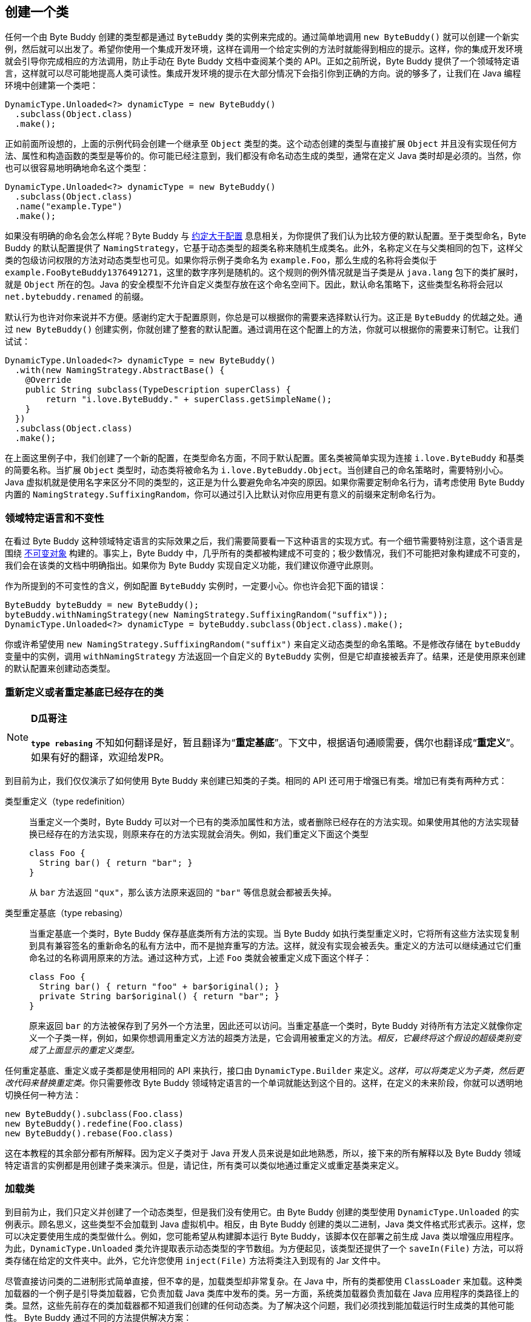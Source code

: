 [[creating-a-class]]
== 创建一个类

任何一个由 Byte Buddy 创建的类型都是通过 `ByteBuddy` 类的实例来完成的。通过简单地调用 `new ByteBuddy()` 就可以创建一个新实例，然后就可以出发了。希望你使用一个集成开发环境，这样在调用一个给定实例的方法时就能得到相应的提示。这样，你的集成开发环境就会引导你完成相应的方法调用，防止手动在 Byte Buddy 文档中查阅某个类的 API。正如之前所说，Byte Buddy 提供了一个领域特定语言，这样就可以尽可能地提高人类可读性。集成开发环境的提示在大部分情况下会指引你到正确的方向。说的够多了，让我们在 Java 编程环境中创建第一个类吧：

[source,{java_source_attr}]
----
DynamicType.Unloaded<?> dynamicType = new ByteBuddy()
  .subclass(Object.class)
  .make();
----

正如前面所设想的，上面的示例代码会创建一个继承至 `Object` 类型的类。这个动态创建的类型与直接扩展 `Object` 并且没有实现任何方法、属性和构造函数的类型是等价的。你可能已经注意到，我们都没有命名动态生成的类型，通常在定义 Java 类时却是必须的。当然，你也可以很容易地明确地命名这个类型：

[source,{java_source_attr}]
----
DynamicType.Unloaded<?> dynamicType = new ByteBuddy()
  .subclass(Object.class)
  .name("example.Type")
  .make();
----

如果没有明确的命名会怎么样呢？Byte Buddy 与 http://en.wikipedia.org/wiki/Convention_over_configuration[约定大于配置] 息息相关，为你提供了我们认为比较方便的默认配置。至于类型命名，Byte Buddy 的默认配置提供了 `NamingStrategy`，它基于动态类型的超类名称来随机生成类名。此外，名称定义在与父类相同的包下，这样父类的包级访问权限的方法对动态类型也可见。如果你将示例子类命名为 `example.Foo`，那么生成的名称将会类似于 `example.Foo$$ByteBuddy$$1376491271`，这里的数字序列是随机的。这个规则的例外情况就是当子类是从 `java.lang` 包下的类扩展时，就是 `Object` 所在的包。Java 的安全模型不允许自定义类型存放在这个命名空间下。因此，默认命名策略下，这些类型名称将会冠以 `net.bytebuddy.renamed` 的前缀。

默认行为也许对你来说并不方便。感谢约定大于配置原则，你总是可以根据你的需要来选择默认行为。这正是 `ByteBuddy` 的优越之处。通过 `new ByteBuddy()` 创建实例，你就创建了整套的默认配置。通过调用在这个配置上的方法，你就可以根据你的需要来订制它。让我们试试：

[source,{java_source_attr}]
----
DynamicType.Unloaded<?> dynamicType = new ByteBuddy()
  .with(new NamingStrategy.AbstractBase() {
    @Override
    public String subclass(TypeDescription superClass) {
        return "i.love.ByteBuddy." + superClass.getSimpleName();
    }
  })
  .subclass(Object.class)
  .make();
----

在上面这里例子中，我们创建了一个新的配置，在类型命名方面，不同于默认配置。匿名类被简单实现为连接 `i.love.ByteBuddy` 和基类的简要名称。当扩展 `Object` 类型时，动态类将被命名为 `i.love.ByteBuddy.Object`。当创建自己的命名策略时，需要特别小心。Java 虚拟机就是使用名字来区分不同的类型的，这正是为什么要避免命名冲突的原因。如果你需要定制命名行为，请考虑使用 Byte Buddy 内置的 `NamingStrategy.SuffixingRandom`，你可以通过引入比默认对你应用更有意义的前缀来定制命名行为。

[[domain-specific-language-and-immutability]]
=== 领域特定语言和不变性

在看过 Byte Buddy 这种领域特定语言的实际效果之后，我们需要简要看一下这种语言的实现方式。有一个细节需要特别注意，这个语言是围绕 https://en.wikipedia.org/wiki/Immutable_object[不可变对象] 构建的。事实上，Byte Buddy 中，几乎所有的类都被构建成不可变的；极少数情况，我们不可能把对象构建成不可变的，我们会在该类的文档中明确指出。如果你为 Byte Buddy 实现自定义功能，我们建议你遵守此原则。

作为所提到的不可变性的含义，例如配置 `ByteBuddy` 实例时，一定要小心。你也许会犯下面的错误：

[source,{java_source_attr}]
----
ByteBuddy byteBuddy = new ByteBuddy();
byteBuddy.withNamingStrategy(new NamingStrategy.SuffixingRandom("suffix"));
DynamicType.Unloaded<?> dynamicType = byteBuddy.subclass(Object.class).make();
----

你或许希望使用 `new NamingStrategy.SuffixingRandom("suffix")` 来自定义动态类型的命名策略。不是修改存储在 `byteBuddy` 变量中的实例，调用 `withNamingStrategy` 方法返回一个自定义的 `ByteBuddy` 实例，但是它却直接被丢弃了。结果，还是使用原来创建的默认配置来创建动态类型。

[[redefining-and-rebasing-existing-classes]]
=== 重新定义或者重定基底已经存在的类

[NOTE]
====
*D瓜哥注*

*`type rebasing`* 不知如何翻译是好，暂且翻译为“*重定基底*”。下文中，根据语句通顺需要，偶尔也翻译成“*重定义*”。如果有好的翻译，欢迎给发PR。
====

到目前为止，我们仅仅演示了如何使用 Byte Buddy 来创建已知类的子类。相同的 API 还可用于增强已有类。增加已有类有两种方式：

类型重定义（type redefinition）::
当重定义一个类时，Byte Buddy 可以对一个已有的类添加属性和方法，或者删除已经存在的方法实现。如果使用其他的方法实现替换已经存在的方法实现，则原来存在的方法实现就会消失。例如，我们重定义下面这个类型
+
[source,{java_source_attr}]
----
class Foo {
  String bar() { return "bar"; }
}
----
+
从 `bar` 方法返回 `"qux"`，那么该方法原来返回的 `"bar"` 等信息就会都被丢失掉。

类型重定基底（type rebasing）::
当重定基底一个类时，Byte Buddy 保存基底类所有方法的实现。当 Byte Buddy 如执行类型重定义时，它将所有这些方法实现复制到具有兼容签名的重新命名的私有方法中，而不是抛弃重写的方法。这样，就没有实现会被丢失。重定义的方法可以继续通过它们重命名过的名称调用原来的方法。通过这种方式，上述 `Foo` 类就会被重定义成下面这个样子：
+
[source,{java_source_attr}]
----
class Foo {
  String bar() { return "foo" + bar$original(); }
  private String bar$original() { return "bar"; }
}
----
+
原来返回 `bar` 的方法被保存到了另外一个方法里，因此还可以访问。当重定基底一个类时，Byte Buddy 对待所有方法定义就像你定义一个子类一样，例如，如果你想调用重定义方法的超类方法是，它会调用被重定义的方法。__相反，它最终将这个假设的超级类别变成了上面显示的重定义类型。__

任何重定基底、重定义或子类都是使用相同的 API 来执行，接口由 `DynamicType.Builder` 来定义。__这样，可以将类定义为子类，然后更改代码来替换重定类。__你只需要修改 Byte Buddy 领域特定语言的一个单词就能达到这个目的。这样，在定义的未来阶段，你就可以透明地切换任何一种方法：

[source,{java_source_attr}]
----
new ByteBuddy().subclass(Foo.class)
new ByteBuddy().redefine(Foo.class)
new ByteBuddy().rebase(Foo.class)
----

这在本教程的其余部分都有所解释。因为定义子类对于 Java 开发人员来说是如此地熟悉，所以，接下来的所有解释以及 Byte Buddy 领域特定语言的实例都是用创建子类来演示。但是，请记住，所有类可以类似地通过重定义或重定基类来定义。

[[loading-a-class]]
=== 加载类

到目前为止，我们只定义并创建了一个动态类型，但是我们没有使用它。由 Byte Buddy 创建的类型使用 `DynamicType.Unloaded` 的实例表示。顾名思义，这些类型不会加载到 Java 虚拟机中。相反，由 Byte Buddy 创建的类以二进制，Java 类文件格式形式表示。这样，您可以决定要使用生成的类型做什么。例如，您可能希望从构建脚本运行 Byte Buddy，该脚本仅在部署之前生成 Java 类以增强应用程序。为此，`DynamicType.Unloaded` 类允许提取表示动态类型的字节数组。为方便起见，该类型还提供了一个 `saveIn(File)` 方法，可以将类存储在给定的文件夹中。此外，它允许您使用 `inject(File)` 方法将类注入到现有的 Jar 文件中。

尽管直接访问类的二进制形式简单直接，但不幸的是，加载类型却非常复杂。在 Java 中，所有的类都使用 `ClassLoader` 来加载。这种类加载器的一个例子是引导类加载器，它负责加载 Java 类库中发布的类。另一方面，系统类加载器负责加载在 Java 应用程序的类路径上的类。显然，这些先前存在的类加载器都不知道我们创建的任何动态类。为了解决这个问题，我们必须找到能加载运行时生成类的其他可能性。 Byte Buddy 通过不同的方法提供解决方案：

* 我们简单地创建一个新的 `ClassLoader`，并明确地告知它一个特定动态创建的类的存在位置。因为 Java 类加载器是以层次结构组织的，所以我们将此类加载器定义为运行中的 Java 应用程序中已经存在的给定类加载器的子类。这样，运行的Java程序的所有类型对于使用新的 `ClassLoader` 加载的动态类型都是可见的。

* 通常，Java 类加载器在尝试直接加载给定名称的类型之前查询其双亲 `ClassLoader`。__这意味着类加载器通常不会加载类型，以防其父类加载程序知道具有相同名称的类型。__为了这个目的，Byte Buddy提供了一个子类优先的类加载器的创建功能，它尝试在查询父类之前自己加载一个类型。除此之外，这种方法类似于上述方法。请注意，此方法不会覆盖父类加载器的类型，__而是影响此其他类型。__

* 最后，我们可以使用反射来将类型注入到现有的 `ClassLoader` 中。通常，类加载器被要求以其名称提供给定类型。使用反射，我们可以围绕这个原理，并调用一个protected方法，将类添加到类加载器中，而类加载器实际上并不知道如何定位这个动态类。

不幸的是，上面的方式有两个缺点：

* 如果我们创建一个新的 `ClassLoader`，这个类加载器就会定义一个新的命名空间。有意义的是，可以加载两个具有相同名称的类，只要这些类由两个不同的类加载器加载即可。即使这两个类代表相同的类实现，这两个类也不会被 Java 虚拟机视为相等。这个等式的规则也适用于Java包。这意味着一个类 `example.Foo` 不能访问另一个类 `example.Bar` 的包私有级的方法，如果两个类不是由相同的类加载器加载的话。另外，如果 `exam​​ple.Bar` 扩展 `example.Foo`，任何覆盖的包私有级的方法将变得不起作用，将会委托给原始实现。

* 每当加载类时，一旦引用另一种类型的代码段被解析，其类加载器就会查找该类中引用的任何类型。这个查找会委托给同一个类加载器。想象一下，我们动态创建两个类 `example.Foo` 和 `example.Bar`。如果我们将 `example.Foo` 注入到一个现有的类加载器中，这个类加载器可能会尝试找到 `example.Bar`。然而，这种查找会失败，因为后一类是动态创建的，对于我们刚注入 `example.Foo` 类的类加载器是不可访问的。因此，__反射方法不能用于在类加载期间变得有效的循环依赖性的类。__幸运的是，大多数 Java 虚拟机实现会在第一次主动使用时惰性地解析引用的类，这就是为什么类注入通常可以工作而没有这些限制。另外在实践中，由 Byte Buddy 创建的类通常不会受到这种循环的影响。

__您可能会考虑到遇到循环依赖关系的可能性与您一次创建一个动态类型相关联。__但是，动态创建类型可能会触发所谓的辅助类型的创建。这些类型由 Byte Buddy 自动创建，以提供对您正在创建的动态类型来访问。我们在下一节中详细了解辅助类型，现在不用担心。但是，由于这个原因，我们建议您通过创建一个特定的 `ClassLoader` 来加载动态创建的类，而不是将它们注入现有类。

创建 `DynamicType.Unloaded` 之后，可以使用 `ClassLoadingStrategy` 加载此类型。__如果没有提供这样的策略，Byte Buddy 会根据提供的类加载器推测出这样的策略，并为引导类加载器创建一个新的类加载器，其中不能使用反射注入类型，否则为默认值。__Byte Buddy提供了几种类加载策略，其中每种都遵循上述概念之一。这些策略定义在 `ClassLoadingStrategy.Default` 中，其中 `WRAPPER` 策略创建一个新的包装 `ClassLoader`；`CHILD_FIRST` 策略创建一个类似于第一个子类优先的类加载器；`INJECTION` 策略使用反射注入动态类型。 `WRAPPER` 和 `CHILD_FIRST` 策略也可以在所谓的__清单版本__中使用，即使在加载类之后，类型的二进制格式也被保留。这些替代版本使得类加载器的类的二进制表示可以通过 `ClassLoader :: getResourceAsStream` 方法访问。但是，请注意，这需要这些类加载器来维护对类的完整二进制表示的引用，这将占用 Java 虚拟机堆上的空间。因此，如果您打算实际访问二进制格式，则应仅使用清单版本。由于 `INJECTION` 策略通过反射工作，并且无法更改 `ClassLoader :: getResourceAsStream` 方法的语义，因此它在清单版本中自然不可用。

我们来看看类加载的实际操作：
、
[source,{java_source_attr}]
----
Class<?> type = new ByteBuddy()
  .subclass(Object.class)
  .make()
  .load(getClass().getClassLoader(), ClassLoadingStrategy.Default.WRAPPER)
  .getLoaded();
----

在上面的例子中，我们创建并加载了一个类。我们使用 `WRAPPER` 策略来加载适合大多数情况的类，就像我们之前提到的那样。最后，`getLoaded` 方法返回一个 Java `Class` 的实例，它就表示现在加载的动态类。

__请注意，加载类时，通过应用当前执行上下文的 `ProtectionDomain` 来执行预定义的类加载策略。或者，所有默认策略通过调用 `withProtectionDomain` 方法来提供明确保护域的规范。使用安全管理员（security manager）或使用已签名的 Jar 中定义的类时，定义显式保护域很重要。__

[[reloading-a-class]]
=== 重新加载类

[source,{java_source_attr}]
----
class Foo {
  String m() { return "foo"; }
}

class Bar {
  String m() { return "bar"; }
}
----


[source,{java_source_attr}]
----
ByteBuddyAgent.install();
Foo foo = new Foo();
new ByteBuddy()
  .redefine(Bar.class)
  .name(Foo.class.getName())
  .make()
  .load(Foo.class.getClassLoader(), ClassReloadingStrategy.fromInstalledAgent());
assertThat(foo.m(), is("bar"));
----

[[working-with-unloaded-classes]]
=== 操作没有加载的类

[source,{java_source_attr}]
----
package foo;
class Bar { }
----

[source,{java_source_attr}]
----
class MyApplication {
  public static void main(String[] args) {
    TypePool typePool = TypePool.Default.ofClassPath();
    new ByteBuddy()
      .redefine(typePool.describe("foo.Bar").resolve(), // do not use 'Bar.class'
                ClassFileLocator.ForClassLoader.ofClassPath())
      .defineField("qux", String.class) // we learn more about defining fields later
      .make()
      .load(ClassLoader.getSystemClassLoader());
    assertThat(Bar.class.getDeclaredField("qux"), notNullValue());
  }
}
----

[[creating-java-agents]]
=== 创建 Java Agents

[source,{java_source_attr}]
----
class ToStringAgent {
  public static void premain(String arguments, Instrumentation instrumentation) {
    new AgentBuilder.Default()
        .type(isAnnotatedWith(ToString.class))
        .transform(new AgentBuilder.Transformer() {
      @Override
      public DynamicType.Builder transform(DynamicType.Builder builder,
                                              TypeDescription typeDescription,
                                              ClassLoader classloader) {
        return builder.method(named("toString"))
                      .intercept(FixedValue.value("transformed"));
      }
    }).installOn(instrumentation);
  }
}
----

[[loading-classes-in-android-applications]]
=== 在 Android 应用中加载类

[[working-with-generic-types]]
=== 使用泛型类
